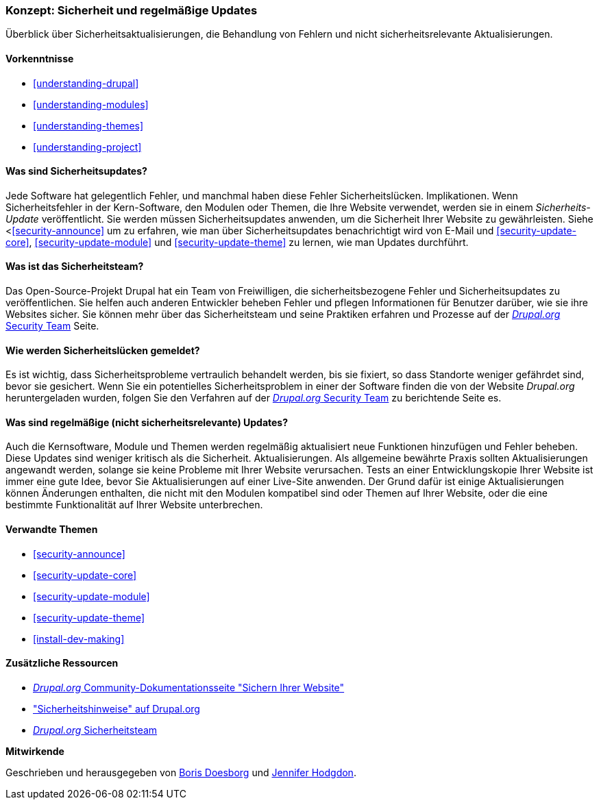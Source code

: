 [[security-concept]]

=== Konzept: Sicherheit und regelmäßige Updates

[role="summary"]
Überblick über Sicherheitsaktualisierungen, die Behandlung von Fehlern und nicht sicherheitsrelevante Aktualisierungen.

(((Security,overview)))
(((Update,overview)))
(((Bug,reporting)))
(((Security bug,reporting)))
(((Security team,overview)))

==== Vorkenntnisse
* <<understanding-drupal>>
* <<understanding-modules>>
* <<understanding-themes>>
* <<understanding-project>>

==== Was sind Sicherheitsupdates?

Jede Software hat gelegentlich Fehler, und manchmal haben diese Fehler Sicherheitslücken.
Implikationen. Wenn Sicherheitsfehler in der Kern-Software, den Modulen oder
Themen, die Ihre Website verwendet, werden sie in einem _Sicherheits-Update_ veröffentlicht. Sie werden
müssen Sicherheitsupdates anwenden, um die Sicherheit Ihrer Website zu gewährleisten. Siehe
<<<security-announce>> um zu erfahren, wie man über Sicherheitsupdates benachrichtigt wird von
E-Mail und <<security-update-core>>, <<security-update-module>> und
<<security-update-theme>> zu lernen, wie man Updates durchführt.

==== Was ist das Sicherheitsteam?

Das Open-Source-Projekt Drupal hat ein Team von Freiwilligen, die
sicherheitsbezogene Fehler und Sicherheitsupdates zu veröffentlichen. Sie helfen auch anderen
Entwickler beheben Fehler und pflegen Informationen für Benutzer darüber, wie sie ihre
Websites sicher. Sie können mehr über das Sicherheitsteam und seine Praktiken erfahren
und Prozesse auf der
https://www.drupal.org/drupal-security-team/general-information[_Drupal.org_ Security Team] Seite.

==== Wie werden Sicherheitslücken gemeldet?

Es ist wichtig, dass Sicherheitsprobleme vertraulich behandelt werden, bis sie
fixiert, so dass Standorte weniger gefährdet sind, bevor sie
gesichert. Wenn Sie ein potentielles Sicherheitsproblem in einer der Software finden
die von der Website _Drupal.org_ heruntergeladen wurden, folgen Sie den Verfahren auf der
https://www.drupal.org/drupal-security-team/general-information[_Drupal.org_ Security Team] zu berichtende Seite
es.

==== Was sind regelmäßige (nicht sicherheitsrelevante) Updates?

Auch die Kernsoftware, Module und Themen werden regelmäßig aktualisiert
neue Funktionen hinzufügen und Fehler beheben. Diese Updates sind weniger kritisch als die Sicherheit.
Aktualisierungen. Als allgemeine bewährte Praxis sollten Aktualisierungen angewandt werden, solange sie
keine Probleme mit Ihrer Website verursachen. Tests an einer Entwicklungskopie Ihrer Website
ist immer eine gute Idee, bevor Sie Aktualisierungen auf einer Live-Site anwenden. Der Grund dafür ist
einige Aktualisierungen können Änderungen enthalten, die nicht mit den Modulen kompatibel sind oder
Themen auf Ihrer Website, oder die eine bestimmte Funktionalität auf Ihrer Website unterbrechen.

==== Verwandte Themen

* <<security-announce>>
* <<security-update-core>>
* <<security-update-module>>
* <<security-update-theme>>
* <<install-dev-making>>

==== Zusätzliche Ressourcen

* https://www.drupal.org/security/secure-configuration[_Drupal.org_ Community-Dokumentationsseite "Sichern Ihrer Website"]
* https://www.drupal.org/security["Sicherheitshinweise" auf Drupal.org]
* https://www.drupal.org/drupal-security-team/general-information[_Drupal.org_ Sicherheitsteam]


*Mitwirkende*

Geschrieben und herausgegeben von https://www.drupal.org/u/batigolix[Boris Doesborg]
und https://www.drupal.org/u/jhodgdon[Jennifer Hodgdon].
